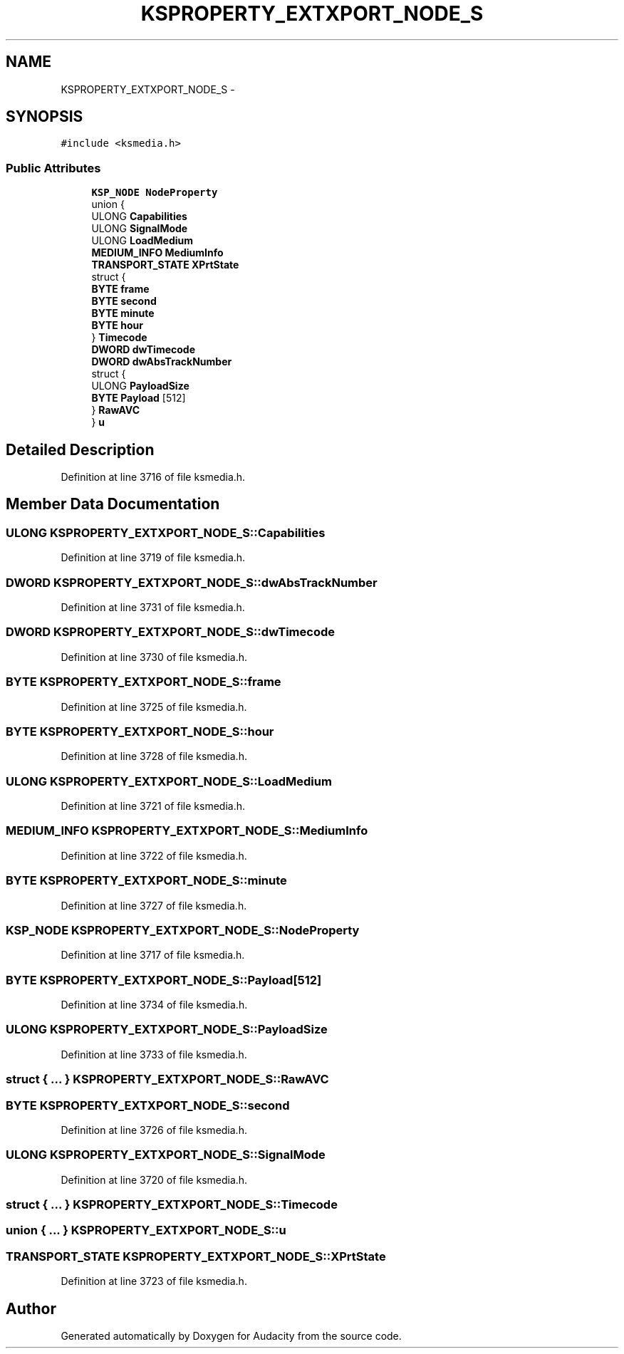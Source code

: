 .TH "KSPROPERTY_EXTXPORT_NODE_S" 3 "Thu Apr 28 2016" "Audacity" \" -*- nroff -*-
.ad l
.nh
.SH NAME
KSPROPERTY_EXTXPORT_NODE_S \- 
.SH SYNOPSIS
.br
.PP
.PP
\fC#include <ksmedia\&.h>\fP
.SS "Public Attributes"

.in +1c
.ti -1c
.RI "\fBKSP_NODE\fP \fBNodeProperty\fP"
.br
.ti -1c
.RI "union {"
.br
.ti -1c
.RI "   ULONG \fBCapabilities\fP"
.br
.ti -1c
.RI "   ULONG \fBSignalMode\fP"
.br
.ti -1c
.RI "   ULONG \fBLoadMedium\fP"
.br
.ti -1c
.RI "   \fBMEDIUM_INFO\fP \fBMediumInfo\fP"
.br
.ti -1c
.RI "   \fBTRANSPORT_STATE\fP \fBXPrtState\fP"
.br
.ti -1c
.RI "   struct {"
.br
.ti -1c
.RI "      \fBBYTE\fP \fBframe\fP"
.br
.ti -1c
.RI "      \fBBYTE\fP \fBsecond\fP"
.br
.ti -1c
.RI "      \fBBYTE\fP \fBminute\fP"
.br
.ti -1c
.RI "      \fBBYTE\fP \fBhour\fP"
.br
.ti -1c
.RI "   } \fBTimecode\fP"
.br
.ti -1c
.RI "   \fBDWORD\fP \fBdwTimecode\fP"
.br
.ti -1c
.RI "   \fBDWORD\fP \fBdwAbsTrackNumber\fP"
.br
.ti -1c
.RI "   struct {"
.br
.ti -1c
.RI "      ULONG \fBPayloadSize\fP"
.br
.ti -1c
.RI "      \fBBYTE\fP \fBPayload\fP [512]"
.br
.ti -1c
.RI "   } \fBRawAVC\fP"
.br
.ti -1c
.RI "} \fBu\fP"
.br
.in -1c
.SH "Detailed Description"
.PP 
Definition at line 3716 of file ksmedia\&.h\&.
.SH "Member Data Documentation"
.PP 
.SS "ULONG KSPROPERTY_EXTXPORT_NODE_S::Capabilities"

.PP
Definition at line 3719 of file ksmedia\&.h\&.
.SS "\fBDWORD\fP KSPROPERTY_EXTXPORT_NODE_S::dwAbsTrackNumber"

.PP
Definition at line 3731 of file ksmedia\&.h\&.
.SS "\fBDWORD\fP KSPROPERTY_EXTXPORT_NODE_S::dwTimecode"

.PP
Definition at line 3730 of file ksmedia\&.h\&.
.SS "\fBBYTE\fP KSPROPERTY_EXTXPORT_NODE_S::frame"

.PP
Definition at line 3725 of file ksmedia\&.h\&.
.SS "\fBBYTE\fP KSPROPERTY_EXTXPORT_NODE_S::hour"

.PP
Definition at line 3728 of file ksmedia\&.h\&.
.SS "ULONG KSPROPERTY_EXTXPORT_NODE_S::LoadMedium"

.PP
Definition at line 3721 of file ksmedia\&.h\&.
.SS "\fBMEDIUM_INFO\fP KSPROPERTY_EXTXPORT_NODE_S::MediumInfo"

.PP
Definition at line 3722 of file ksmedia\&.h\&.
.SS "\fBBYTE\fP KSPROPERTY_EXTXPORT_NODE_S::minute"

.PP
Definition at line 3727 of file ksmedia\&.h\&.
.SS "\fBKSP_NODE\fP KSPROPERTY_EXTXPORT_NODE_S::NodeProperty"

.PP
Definition at line 3717 of file ksmedia\&.h\&.
.SS "\fBBYTE\fP KSPROPERTY_EXTXPORT_NODE_S::Payload[512]"

.PP
Definition at line 3734 of file ksmedia\&.h\&.
.SS "ULONG KSPROPERTY_EXTXPORT_NODE_S::PayloadSize"

.PP
Definition at line 3733 of file ksmedia\&.h\&.
.SS "struct { \&.\&.\&. }   KSPROPERTY_EXTXPORT_NODE_S::RawAVC"

.SS "\fBBYTE\fP KSPROPERTY_EXTXPORT_NODE_S::second"

.PP
Definition at line 3726 of file ksmedia\&.h\&.
.SS "ULONG KSPROPERTY_EXTXPORT_NODE_S::SignalMode"

.PP
Definition at line 3720 of file ksmedia\&.h\&.
.SS "struct { \&.\&.\&. }   KSPROPERTY_EXTXPORT_NODE_S::Timecode"

.SS "union { \&.\&.\&. }   KSPROPERTY_EXTXPORT_NODE_S::u"

.SS "\fBTRANSPORT_STATE\fP KSPROPERTY_EXTXPORT_NODE_S::XPrtState"

.PP
Definition at line 3723 of file ksmedia\&.h\&.

.SH "Author"
.PP 
Generated automatically by Doxygen for Audacity from the source code\&.
